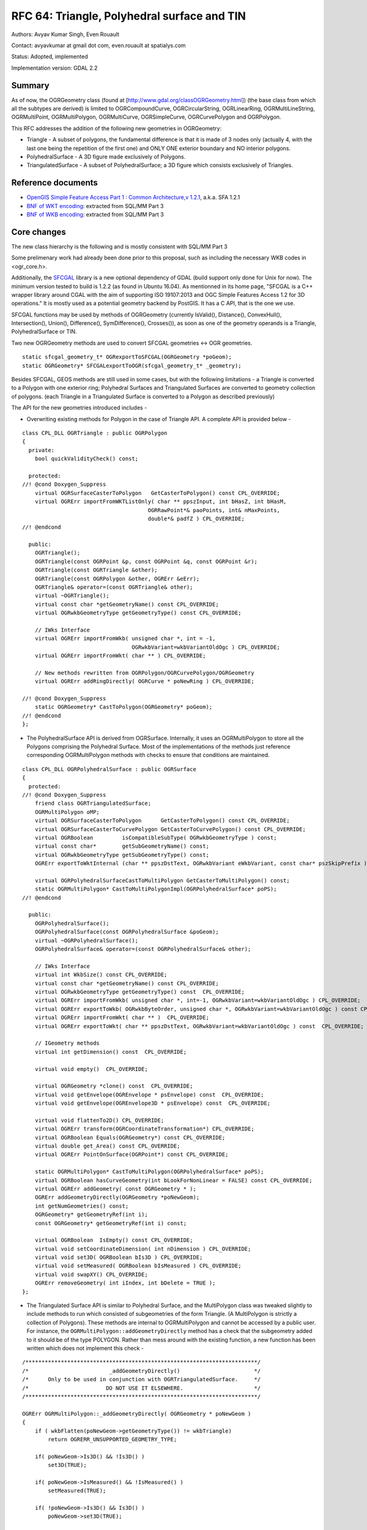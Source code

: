 .. _rfc-64:

=======================================================================================
RFC 64: Triangle, Polyhedral surface and TIN
=======================================================================================

Authors: Avyav Kumar Singh, Even Rouault

Contact: avyavkumar at gmail dot com, even.rouault at spatialys.com

Status: Adopted, implemented

Implementation version: GDAL 2.2

Summary
-------

As of now, the OGRGeometry class (found at
[http://www.gdal.org/classOGRGeometry.html]) (the base class from which
all the subtypes are derived) is limited to OGRCompoundCurve,
OGRCircularString, OGRLinearRing, OGRMultiLineString, OGRMultiPoint,
OGRMultiPolygon, OGRMultiCurve, OGRSimpleCurve, OGRCurvePolygon and
OGRPolygon.

This RFC addresses the addition of the following new geometries in
OGRGeometry:

-  Triangle - A subset of polygons, the fundamental difference is that
   it is made of 3 nodes only (actually 4, with the last one being the
   repetition of the first one) and ONLY ONE exterior boundary and NO
   interior polygons.
-  PolyhedralSurface - A 3D figure made exclusively of Polygons.
-  TriangulatedSurface - A subset of PolyhedralSurface; a 3D figure
   which consists exclusively of Triangles.

Reference documents
-------------------

-  `OpenGIS Simple Feature Access Part 1 : Common Architecture,v
   1.2.1 <http://portal.opengeospatial.org/files/?artifact_id=25355>`__,
   a.k.a. SFA 1.2.1
-  `BNF of WKT
   encoding <https://github.com/postgis/postgis/blob/svn-trunk/doc/bnf-wkt.txt>`__:
   extracted from SQL/MM Part 3
-  `BNF of WKB
   encoding <https://github.com/postgis/postgis/blob/svn-trunk/doc/bnf-wkb.txt>`__:
   extracted from SQL/MM Part 3

Core changes
------------

The new class hierarchy is the following and is mostly consistent with
SQL/MM Part 3

.. image:: ../../../images/rfc64/classOGRGeometry_RFC64.png

Some prelimenary work had already been done prior to this proposal, such
as including the necessary WKB codes in <ogr_core.h>.

Additionally, the `SFCGAL <http://www.sfcgal.org/>`__ library is a new
optional dependency of GDAL (build support only done for Unix for now).
The minimum version tested to build is 1.2.2 (as found in Ubuntu 16.04).
As mentionned in its home page, "SFCGAL is a C++ wrapper library around
CGAL with the aim of supporting ISO 19107:2013 and OGC Simple Features
Access 1.2 for 3D operations." It is mostly used as a potential geometry
backend by PostGIS. It has a C API, that is the one we use.

SFCGAL functions may be used by methods of OGRGeometry (currently
IsValid(), Distance(), ConvexHull(), Intersection(), Union(),
Difference(), SymDifference(), Crosses()), as soon as one of the
geometry operands is a Triangle, PolyhedralSurface or TIN.

Two new OGRGeometry methods are used to convert SFCGAL geometries <->
OGR geometries.

::

   static sfcgal_geometry_t* OGRexportToSFCGAL(OGRGeometry *poGeom);
   static OGRGeometry* SFCGALexportToOGR(sfcgal_geometry_t* _geometry);

Besides SFCGAL, GEOS methods are still used in some cases, but with the
following limitations - a Triangle is converted to a Polygon with one
exterior ring; Polyhedral Surfaces and Triangulated Surfaces are
converted to geometry collection of polygons. (each Triangle in a
Triangulated Surface is converted to a Polygon as described previously)

The API for the new geometries introduced includes -

-  Overwriting existing methods for Polygon in the case of Triangle API.
   A complete API is provided below -

::

   class CPL_DLL OGRTriangle : public OGRPolygon
   {
     private:
       bool quickValidityCheck() const;

     protected:
   //! @cond Doxygen_Suppress
       virtual OGRSurfaceCasterToPolygon   GetCasterToPolygon() const CPL_OVERRIDE;
       virtual OGRErr importFromWKTListOnly( char ** ppszInput, int bHasZ, int bHasM,
                                          OGRRawPoint*& paoPoints, int& nMaxPoints,
                                          double*& padfZ ) CPL_OVERRIDE;
   //! @endcond

     public:
       OGRTriangle();
       OGRTriangle(const OGRPoint &p, const OGRPoint &q, const OGRPoint &r);
       OGRTriangle(const OGRTriangle &other);
       OGRTriangle(const OGRPolygon &other, OGRErr &eErr);
       OGRTriangle& operator=(const OGRTriangle& other);
       virtual ~OGRTriangle();
       virtual const char *getGeometryName() const CPL_OVERRIDE;
       virtual OGRwkbGeometryType getGeometryType() const CPL_OVERRIDE;

       // IWks Interface
       virtual OGRErr importFromWkb( unsigned char *, int = -1,
                                     OGRwkbVariant=wkbVariantOldOgc ) CPL_OVERRIDE;
       virtual OGRErr importFromWkt( char ** ) CPL_OVERRIDE;

       // New methods rewritten from OGRPolygon/OGRCurvePolygon/OGRGeometry
       virtual OGRErr addRingDirectly( OGRCurve * poNewRing ) CPL_OVERRIDE;

   //! @cond Doxygen_Suppress
       static OGRGeometry* CastToPolygon(OGRGeometry* poGeom);
   //! @endcond
   };

-  The PolyhedralSurface API is derived from OGRSurface. Internally, it
   uses an OGRMultiPolygon to store all the Polygons comprising the
   Polyhedral Surface. Most of the implementations of the methods just
   reference corresponding OGRMultiPolygon methods with checks to ensure
   that conditions are maintained.

::

   class CPL_DLL OGRPolyhedralSurface : public OGRSurface
   {
     protected:
   //! @cond Doxygen_Suppress
       friend class OGRTriangulatedSurface;
       OGRMultiPolygon oMP;
       virtual OGRSurfaceCasterToPolygon      GetCasterToPolygon() const CPL_OVERRIDE;
       virtual OGRSurfaceCasterToCurvePolygon GetCasterToCurvePolygon() const CPL_OVERRIDE;
       virtual OGRBoolean         isCompatibleSubType( OGRwkbGeometryType ) const;
       virtual const char*        getSubGeometryName() const;
       virtual OGRwkbGeometryType getSubGeometryType() const;
       OGRErr exportToWktInternal (char ** ppszDstText, OGRwkbVariant eWkbVariant, const char* pszSkipPrefix ) const;

       virtual OGRPolyhedralSurfaceCastToMultiPolygon GetCasterToMultiPolygon() const;
       static OGRMultiPolygon* CastToMultiPolygonImpl(OGRPolyhedralSurface* poPS);
   //! @endcond

     public:
       OGRPolyhedralSurface();
       OGRPolyhedralSurface(const OGRPolyhedralSurface &poGeom);
       virtual ~OGRPolyhedralSurface();
       OGRPolyhedralSurface& operator=(const OGRPolyhedralSurface& other);

       // IWks Interface
       virtual int WkbSize() const CPL_OVERRIDE;
       virtual const char *getGeometryName() const CPL_OVERRIDE;
       virtual OGRwkbGeometryType getGeometryType() const  CPL_OVERRIDE;
       virtual OGRErr importFromWkb( unsigned char *, int=-1, OGRwkbVariant=wkbVariantOldOgc ) CPL_OVERRIDE;
       virtual OGRErr exportToWkb( OGRwkbByteOrder, unsigned char *, OGRwkbVariant=wkbVariantOldOgc ) const CPL_OVERRIDE;
       virtual OGRErr importFromWkt( char ** )  CPL_OVERRIDE;
       virtual OGRErr exportToWkt( char ** ppszDstText, OGRwkbVariant=wkbVariantOldOgc ) const  CPL_OVERRIDE;

       // IGeometry methods
       virtual int getDimension() const  CPL_OVERRIDE;

       virtual void empty()  CPL_OVERRIDE;

       virtual OGRGeometry *clone() const  CPL_OVERRIDE;
       virtual void getEnvelope(OGREnvelope * psEnvelope) const  CPL_OVERRIDE;
       virtual void getEnvelope(OGREnvelope3D * psEnvelope) const  CPL_OVERRIDE;

       virtual void flattenTo2D() CPL_OVERRIDE;
       virtual OGRErr transform(OGRCoordinateTransformation*) CPL_OVERRIDE;
       virtual OGRBoolean Equals(OGRGeometry*) const CPL_OVERRIDE;
       virtual double get_Area() const CPL_OVERRIDE;
       virtual OGRErr PointOnSurface(OGRPoint*) const CPL_OVERRIDE;

       static OGRMultiPolygon* CastToMultiPolygon(OGRPolyhedralSurface* poPS);
       virtual OGRBoolean hasCurveGeometry(int bLookForNonLinear = FALSE) const CPL_OVERRIDE;
       virtual OGRErr addGeometry( const OGRGeometry * );
       OGRErr addGeometryDirectly(OGRGeometry *poNewGeom);
       int getNumGeometries() const;
       OGRGeometry* getGeometryRef(int i);
       const OGRGeometry* getGeometryRef(int i) const;

       virtual OGRBoolean  IsEmpty() const CPL_OVERRIDE;
       virtual void setCoordinateDimension( int nDimension ) CPL_OVERRIDE;
       virtual void set3D( OGRBoolean bIs3D ) CPL_OVERRIDE;
       virtual void setMeasured( OGRBoolean bIsMeasured ) CPL_OVERRIDE;
       virtual void swapXY() CPL_OVERRIDE;
       OGRErr removeGeometry( int iIndex, int bDelete = TRUE );
   };

-  The Triangulated Surface API is similar to Polyhedral Surface, and
   the MultiPolygon class was tweaked slightly to include methods to run
   which consisted of subgeometries of the form Triangle. (A
   MultiPolygon is strictly a collection of Polygons). These methods are
   internal to OGRMultiPolygon and cannot be accessed by a public user.
   For instance, the ``OGRMultiPolygon::addGeometryDirectly`` method has
   a check that the subgeometry added to it should be of the type
   POLYGON. Rather than mess around with the existing function, a new
   function has been written which does not implement this check -

::

   /************************************************************************/
   /*                         _addGeometryDirectly()                       */
   /*      Only to be used in conjunction with OGRTriangulatedSurface.     */
   /*                        DO NOT USE IT ELSEWHERE.                      */
   /************************************************************************/

   OGRErr OGRMultiPolygon::_addGeometryDirectly( OGRGeometry * poNewGeom )
   {
       if ( wkbFlatten(poNewGeom->getGeometryType()) != wkbTriangle)
           return OGRERR_UNSUPPORTED_GEOMETRY_TYPE;

       if( poNewGeom->Is3D() && !Is3D() )
           set3D(TRUE);

       if( poNewGeom->IsMeasured() && !IsMeasured() )
           setMeasured(TRUE);

       if( !poNewGeom->Is3D() && Is3D() )
           poNewGeom->set3D(TRUE);

       if( !poNewGeom->IsMeasured() && IsMeasured() )
           poNewGeom->setMeasured(TRUE);

       OGRGeometry** papoNewGeoms = (OGRGeometry **) VSI_REALLOC_VERBOSE( papoGeoms,
                                                sizeof(void*) * (nGeomCount+1) );
       if( papoNewGeoms == NULL )
           return OGRERR_FAILURE;

       papoGeoms = papoNewGeoms;
       papoGeoms[nGeomCount] = poNewGeom;
       nGeomCount++;

       return OGRERR_NONE;
   }

-  The Triangulated Surface API is as follows -

::

   class CPL_DLL OGRTriangulatedSurface : public OGRPolyhedralSurface
   {
     protected:
   //! @cond Doxygen_Suppress
       virtual OGRBoolean         isCompatibleSubType( OGRwkbGeometryType ) const CPL_OVERRIDE;
       virtual const char*        getSubGeometryName() const CPL_OVERRIDE;
       virtual OGRwkbGeometryType getSubGeometryType() const CPL_OVERRIDE;

       virtual OGRPolyhedralSurfaceCastToMultiPolygon GetCasterToMultiPolygon() const CPL_OVERRIDE;
       static OGRMultiPolygon* CastToMultiPolygonImpl(OGRPolyhedralSurface* poPS);
   //! @endcond

     public:
       OGRTriangulatedSurface();
       OGRTriangulatedSurface(const OGRTriangulatedSurface &other);
       ~OGRTriangulatedSurface();

       OGRTriangulatedSurface& operator=(const OGRTriangulatedSurface& other);
       virtual const char *getGeometryName() const CPL_OVERRIDE;
       virtual OGRwkbGeometryType getGeometryType() const CPL_OVERRIDE;

       // IWks Interface
       virtual OGRErr addGeometry( const OGRGeometry * ) CPL_OVERRIDE;

       static OGRPolyhedralSurface* CastToPolyhedralSurface(OGRTriangulatedSurface* poTS);
   };

Geometry types
--------------

The new geometry WKB values can be seen as below -

================= ==== ==== ==== ====
Geometry Type     2D   Z    M    ZM
================= ==== ==== ==== ====
PolyhedralSurface 0015 1015 2015 3015
TIN               0016 1016 2016 3016
Triangle          0017 1017 2017 3017
================= ==== ==== ==== ====

Geometry conversions
--------------------

The OGRGeometryFactory::forceTo() and forceToMultiPolygon() methods have
been enhanced to support conversions between the new geometry types, and
towards multipolygon. Note that converting a TIN or a PolyhedralSurface
into a MultiPolygon is semantically incorrect since a MultiPolygon is
suppose to contain geometries in the same plane, but it might help when
converting those new geometry types into a format that doesn't support
them (and such conversion was for example implicitly done in the reading
side of the shapefile driver previously)

Changes in drivers
------------------

PostGIS
~~~~~~~

No changes done to the driver explicitly, but it has been ensured that
PG <-> OGR compatibility has been maintained. PostGIS 3D functions work
on OGR, simple scripts work, for example from
``autotest/ogr/ogr_pg.py``, we have -

::

   wkt_list = ['POLYHEDRALSURFACE (((0 0 0,0 0 1,0 1 1,0 1 0,0 0 0)),((0 0 0,0 1 0,1 1 0,1 0 0,0 0 0)),((0 0 0,1 0 0,1 0 1,0 0 1,0 0 0)),((1 1 0,1 1 1,1 0 1,1 0 0,1 1 0)),((0 1 0,0 1 1,1 1 1,1 1 0,0 1 0)),((0 0 1,1 0 1,1 1 1,0 1 1,0 0 1)))',
                   'TIN (((0 0 0,0 0 1,0 1 0,0 0 0)),((0 0 0,0 1 0,1 1 0,0 0 0)))',
                   'TRIANGLE ((48 36 84,32 54 64,86 11 54,48 36 84))' ]

   for i in range(0,3):
           gdaltest.pg_ds.ExecuteSQL( "INSERT INTO zgeoms (field_no, wkb_geometry) VALUES (%d,GeomFromEWKT('%s'))" % ( i, wkt_list[i] ) )

ShapeFile
~~~~~~~~~

Shapefiles have the concept of a "MultiPatch" object. The MultiPatch can
be made of several parts, which are

-  A TriangleStrip is a linked strip of triangles, where every vertex
   (after the first two) completes a new triangle. A new triangle is
   always formed by connecting the new vertex with its two immediate
   predecessors.
-  A TriangleFan is a linked fan of triangles, where every vertex (after
   the first two) completes a new triangle. A new triangle is always
   formed by connecting the new vertex with its immediate predecessor
   and the first vertex of the part.
-  Rings (outer ring, inner ring, first ring, "non-typed" ring) Up to
   now multipatch were read as MultiPolygon. Now, in general, a
   GeometryCollection will be returned, with zero or several TIN
   corresponding to the TriangleStrip/TriangleFan and zero or one
   MultiPolygon with all the rings. If there's only one TIN or one
   MultiPolygon, it will be returned as a top-level geometry. The layer
   type will be Unknown On writing, the SHPT layer creation option is
   extended to recognize the MULTIPATCH value, and the current logic to
   guess the shape type from the layer geometry type or the geometry
   type of the first feature is extended to support MULTIPATCH. On a
   MULTIPATCH layer, geometries of type TIN, POLYHEDRALSURFACE,
   MULTIPOLYGON or GEOMETRYCOLLECTION (whose subgeometries are on of the
   3 previous types) are accepted and converted to a MultiPatch object,
   trying to use TriangleStrip and TriangleFan if the triangles are in
   the expected order.

FileGDB, OpenFileGDB
~~~~~~~~~~~~~~~~~~~~

The FileGDB format support the MultiPatch object as well, with one
extension. There is a new type of part, which is made of several
triangles whose organization is not TriangleStrip or TriangleFan. Both
drivers have been upgraded to work like the ShapeFile driver on the
reading side. On the writing side, the FileGDB driver will automatically
write a MultiPatch if the layer geometry type is TIN or
PolyhedralSurface. The layer option that existed before
CREATE_MULTIPATCH=YES can still be used to force writing as MultiPatch

GML
~~~

The GML driver has been modified for both input and output -> Triangle,
PolyhedralSurface and TriangulatedSurface are capable of being
read/written from/to a GML document. Sample examples include -

::

   'TRIANGLE ((0 0,0 1,0 1,0 0))' is parsed to -
   '<gml:Triangle>
       <gml:exterior>
           <gml:LinearRing>
               <gml:posList>0 0 0 1 0 1 0 0</gml:posList>
           </gml:LinearRing>
       </gml:exterior>
   </gml:Triangle>'

   <gml:PolyhedralSurface>
      <gml:polygonPatches>
          <gml:PolygonPatch>
              <gml:exterior>
                  <gml:LinearRing>
                      <gml:posList srsDimension="3">1 2 3 4 5 6 7 8 9 1 2 3</gml:posList>
                  </gml:LinearRing>
              </gml:exterior>
          </gml:PolygonPatch>
          <gml:PolygonPatch>
              <gml:exterior>
                  <gml:LinearRing>
                      <gml:posList srsDimension="3">10 11 12 13 14 15 16 17 18 10 11 12</gml:posList>
                  </gml:LinearRing>
              </gml:exterior>
              <gml:interior>
                  <gml:LinearRing>
                      <gml:posList srsDimension="3">19 20 21 22 23 24 25 26 27 19 20 21</gml:posList>
                  </gml:LinearRing>
              </gml:interior>
          </gml:PolygonPatch>
      </gml:polygonPatches>
   </gml:PolyhedralSurface>"""

   gets parsed to 'POLYHEDRALSURFACE Z (((1 2 3,4 5 6,7 8 9,1 2 3)),((10 11 12,13 14 15,16 17 18,10 11 12),(19 20 21,22 23 24,25 26 27,19 20 21)))'

   Each PolygonPatch/Patch corresponds to one Polygon in a PolyhedralSurface.

   Finally, 'POLYHEDRALSURFACE EMPTY' parses to
   '<gml:PolyhedralSurface>
       <gml:polygonPatches>
       </gml:polygonPatches>
   </gml:PolyhedralSurface>'

Note that on the writing side those geometries are only generated for a
GML 3 output.

DXF
~~~

The changes in the DXF driver include converting a PolyFaceMesh (a
subtype of PolyLine) to PolyhedralSurface. This is illustrated by a bug
on the GDAL trac -
`https://trac.osgeo.org/gdal/ticket/6246 <https://trac.osgeo.org/gdal/ticket/6246>`__.
A PolyFace Mesh consists of points defined initially using specific
codes, then these points are described as part of a polygon (a polygon
can have four points at the maximum). Reading the PolyFace Mesh is
supported in OGR as of now, but write support for it as well (though not
implemented by me in this changeset) should be possible as well now.

GeoPackage
~~~~~~~~~~

The GeoPackage specification supports [Multi]Point, [Multi]LineString,
[Multi]Polygon and GeometryCollection in its core. Curve geometry types
are mentionned as a registered extension. But Triangle,
PolyhedralSurface or TIN are not mentionned at all. However the
GeoPackage geometry blob format being based on ISO WKB, support for the
new geometry types did not really require new code. Hence we have kepts
this possibility of reading/writing the 3 new geometry types, but with a
warning emitted that a non-standard extension will be used on the
writing side.

Other drivers
~~~~~~~~~~~~~

The CSV, VRT, PGDump, SQLite (but not Spatialite) drivers support the
new geometry types. A couple of drivers have been modified, so as not to
crash on the writing side when being provided with the new geometry
types. Besides the previously mentionned drivers, the following drivers
have been verified to not crash (but potentially error out, or skip
unrecognized geometries): MySQL, OCI, KML, LIBKML, GeoJSON, MapInfo

Documentation
-------------

Using standard Doxygen documentation procedure.

Compatibility
-------------

Many applications will not be able to properly deal with the new
geometry types that may now be returned by some drivers. In GDAL 2.1,
the new types were introduced mentionning that they might be returned by
GDAL in the future. Code should either skip the new geometries, deal
with them properly or use the OGR_G_ForceTo() function to convert to a
geometry type it supports.

Testing
-------

Very few changes have been made so that the existing autotest suite
still passes. New geometry classes and conversion methods has been added
to ogr_geom.py and ogr_gml_geom.py. Updated drivers have received new
tests also.

Implementation
--------------

Done by Avyav Kumar Singh, under the Google Summer of Code 2016 program,
and fine tuned / extended / integrated by Even Rouault.

The proposed implementation lies in the "gsoc-triangle-ps-tin-rebased"
branch of the
`https://github.com/rouault/gdal2/tree/gsoc-triangle-ps-tin-rebased <https://github.com/rouault/gdal2/tree/gsoc-triangle-ps-tin-rebased>`__
repository.

Voting history
--------------

+1 from JukkaR, DanielM, HowardB and EvenR
